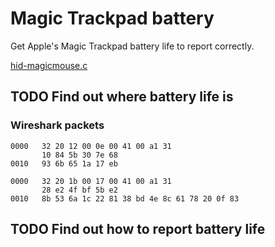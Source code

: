 * Magic Trackpad battery

Get Apple's Magic Trackpad battery life to report correctly.

[[../../linux/drivers/hid/hid-magicmouse.c][hid-magicmouse.c]]

** TODO Find out where battery life is
:LOGBOOK:
CLOCK: [2025-08-26 Tue 12:00]--[2025-08-26 Tue 14:11] =>  2:11
:END:

*** Wireshark packets
#+BEGIN_SRC hexdump
0000   32 20 12 00 0e 00 41 00 a1 31
       10 84 5b 30 7e 68
0010   93 6b 65 1a 17 eb
#+END_SRC
#+BEGIN_SRC hexdump
0000   32 20 1b 00 17 00 41 00 a1 31
       28 e2 4f bf 5b e2
0010   8b 53 6a 1c 22 81 38 bd 4e 8c 61 78 20 0f 83
#+END_SRC

** TODO Find out how to report battery life
